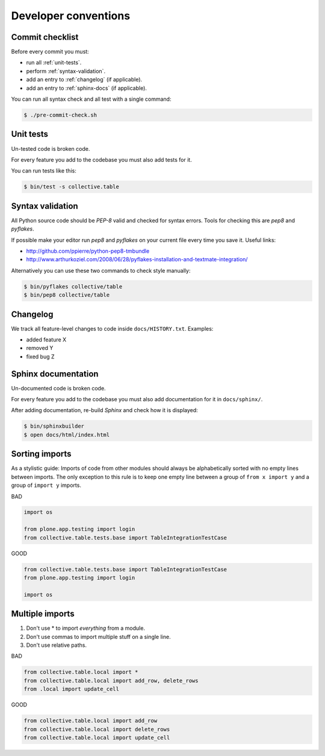 =====================
Developer conventions
=====================


Commit checklist
================

Before every commit you must:

- run all :ref:`unit-tests`.
- perform :ref:`syntax-validation`.
- add an entry to :ref:`changelog` (if applicable).
- add an entry to :ref:`sphinx-docs` (if applicable).

You can run all syntax check and all test with a single command:

.. sourcecode:: bash

    $ ./pre-commit-check.sh

.. _unit-tests:

Unit tests
==========

Un-tested code is broken code.

For every feature you add to the codebase you must also add tests for it.

You can run tests like this:

.. sourcecode:: bash

    $ bin/test -s collective.table


.. _syntax-validation:

Syntax validation
=================

All Python source code should be `PEP-8` valid and checked for syntax errors.
Tools for checking this are `pep8` and `pyflakes`.

If possible make your editor run `pep8` and `pyflakes` on your current
file every time you save it. Useful links:

- http://github.com/ppierre/python-pep8-tmbundle
- http://www.arthurkoziel.com/2008/06/28/pyflakes-installation-and-textmate-integration/

Alternatively you can use these two commands to check style manually:

.. sourcecode:: bash

    $ bin/pyflakes collective/table
    $ bin/pep8 collective/table


.. _changelog:

Changelog
=========

We track all feature-level changes to code inside ``docs/HISTORY.txt``. Examples:

- added feature X
- removed Y
- fixed bug Z
 

.. _sphinx-docs:

Sphinx documentation
====================

Un-documented code is broken code.

For every feature you add to the codebase you must also add documentation
for it in ``docs/sphinx/``.

After adding documentation, re-build `Sphinx` and check how it is displayed:

.. sourcecode:: bash

    $ bin/sphinxbuilder
    $ open docs/html/index.html


Sorting imports
===============

As a stylistic guide: Imports of code from other modules should always be 
alphabetically sorted with no empty lines between imports. The only exception
to this rule is to keep one empty line between a group of ``from x import y`` and 
a group of ``import y`` imports.

BAD

.. sourcecode:: python

    import os

    from plone.app.testing import login
    from collective.table.tests.base import TableIntegrationTestCase

GOOD

.. sourcecode:: python

    from collective.table.tests.base import TableIntegrationTestCase
    from plone.app.testing import login

    import os


Multiple imports
================

1. Don't use * to import `everything` from a module.
2. Don't use commas to import multiple stuff on a single line.
3. Don't use relative paths.

BAD

.. sourcecode:: python

    from collective.table.local import *
    from collective.table.local import add_row, delete_rows
    from .local import update_cell

GOOD

.. sourcecode:: python

    from collective.table.local import add_row
    from collective.table.local import delete_rows
    from collective.table.local import update_cell